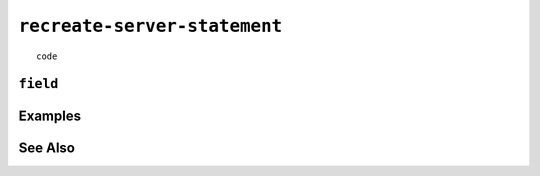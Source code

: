 .. _recreate-server-statement:

``recreate-server-statement``
========================================================================================================================

::

	code

``field``
-----------------


Examples
-----------------


See Also
-----------------

